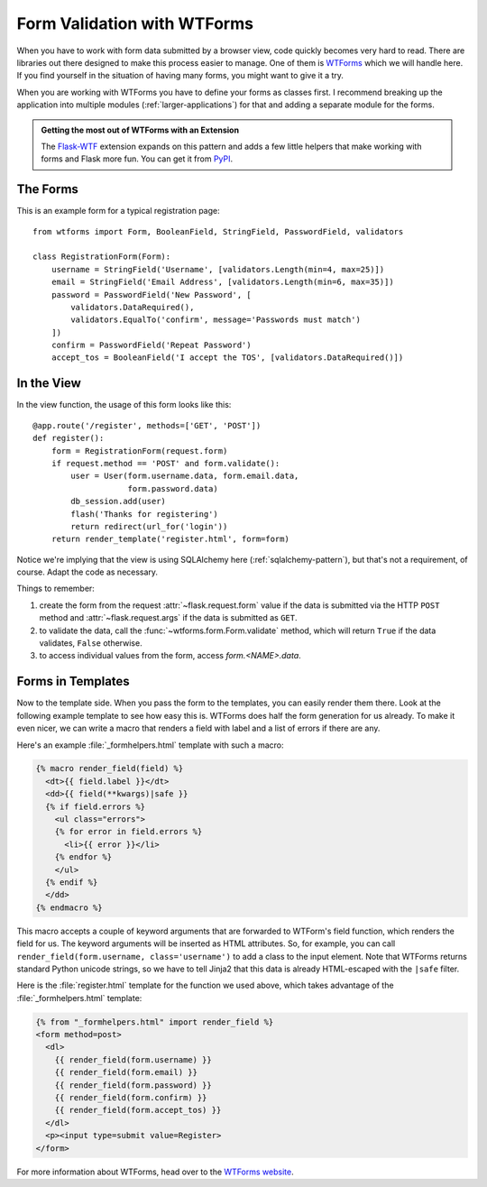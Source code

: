 Form Validation with WTForms
============================

When you have to work with form data submitted by a browser view, code
quickly becomes very hard to read.  There are libraries out there designed
to make this process easier to manage.  One of them is `WTForms`_ which we
will handle here.  If you find yourself in the situation of having many
forms, you might want to give it a try.

When you are working with WTForms you have to define your forms as classes
first.  I recommend breaking up the application into multiple modules
(:ref:`larger-applications`) for that and adding a separate module for the
forms.

.. admonition:: Getting the most out of WTForms with an Extension

   The `Flask-WTF`_ extension expands on this pattern and adds a
   few little helpers that make working with forms and Flask more
   fun.  You can get it from `PyPI
   <https://pypi.python.org/pypi/Flask-WTF>`_.

.. _Flask-WTF: https://flask-wtf.readthedocs.io/en/stable/

The Forms
---------

This is an example form for a typical registration page::

    from wtforms import Form, BooleanField, StringField, PasswordField, validators

    class RegistrationForm(Form):
        username = StringField('Username', [validators.Length(min=4, max=25)])
        email = StringField('Email Address', [validators.Length(min=6, max=35)])
        password = PasswordField('New Password', [
            validators.DataRequired(),
            validators.EqualTo('confirm', message='Passwords must match')
        ])
        confirm = PasswordField('Repeat Password')
        accept_tos = BooleanField('I accept the TOS', [validators.DataRequired()])

In the View
-----------

In the view function, the usage of this form looks like this::

    @app.route('/register', methods=['GET', 'POST'])
    def register():
        form = RegistrationForm(request.form)
        if request.method == 'POST' and form.validate():
            user = User(form.username.data, form.email.data,
                        form.password.data)
            db_session.add(user)
            flash('Thanks for registering')
            return redirect(url_for('login'))
        return render_template('register.html', form=form)

Notice we're implying that the view is using SQLAlchemy here
(:ref:`sqlalchemy-pattern`), but that's not a requirement, of course.  Adapt
the code as necessary.

Things to remember:

1. create the form from the request :attr:`~flask.request.form` value if
   the data is submitted via the HTTP ``POST`` method and
   :attr:`~flask.request.args` if the data is submitted as ``GET``.
2. to validate the data, call the :func:`~wtforms.form.Form.validate`
   method, which will return ``True`` if the data validates, ``False``
   otherwise.
3. to access individual values from the form, access `form.<NAME>.data`.

Forms in Templates
------------------

Now to the template side.  When you pass the form to the templates, you can
easily render them there.  Look at the following example template to see
how easy this is.  WTForms does half the form generation for us already.
To make it even nicer, we can write a macro that renders a field with
label and a list of errors if there are any.

Here's an example :file:`_formhelpers.html` template with such a macro:

.. sourcecode:: html+jinja

    {% macro render_field(field) %}
      <dt>{{ field.label }}</dt>
      <dd>{{ field(**kwargs)|safe }}
      {% if field.errors %}
        <ul class="errors">
        {% for error in field.errors %}
          <li>{{ error }}</li>
        {% endfor %}
        </ul>
      {% endif %}
      </dd>
    {% endmacro %}

This macro accepts a couple of keyword arguments that are forwarded to
WTForm's field function, which renders the field for us.  The keyword
arguments will be inserted as HTML attributes.  So, for example, you can
call ``render_field(form.username, class='username')`` to add a class to
the input element.  Note that WTForms returns standard Python unicode
strings, so we have to tell Jinja2 that this data is already HTML-escaped
with the ``|safe`` filter.

Here is the :file:`register.html` template for the function we used above, which
takes advantage of the :file:`_formhelpers.html` template:

.. sourcecode:: html+jinja

    {% from "_formhelpers.html" import render_field %}
    <form method=post>
      <dl>
        {{ render_field(form.username) }}
        {{ render_field(form.email) }}
        {{ render_field(form.password) }}
        {{ render_field(form.confirm) }}
        {{ render_field(form.accept_tos) }}
      </dl>
      <p><input type=submit value=Register>
    </form>

For more information about WTForms, head over to the `WTForms
website`_.

.. _WTForms: https://wtforms.readthedocs.io/
.. _WTForms website: https://wtforms.readthedocs.io/
